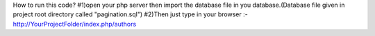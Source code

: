 How to run this code?
#1)open your php server then import the database file in you database.(Database file given in project root directory called "pagination.sql")
#2)Then just type in your browser :- http://YourProjectFolder/index.php/authors